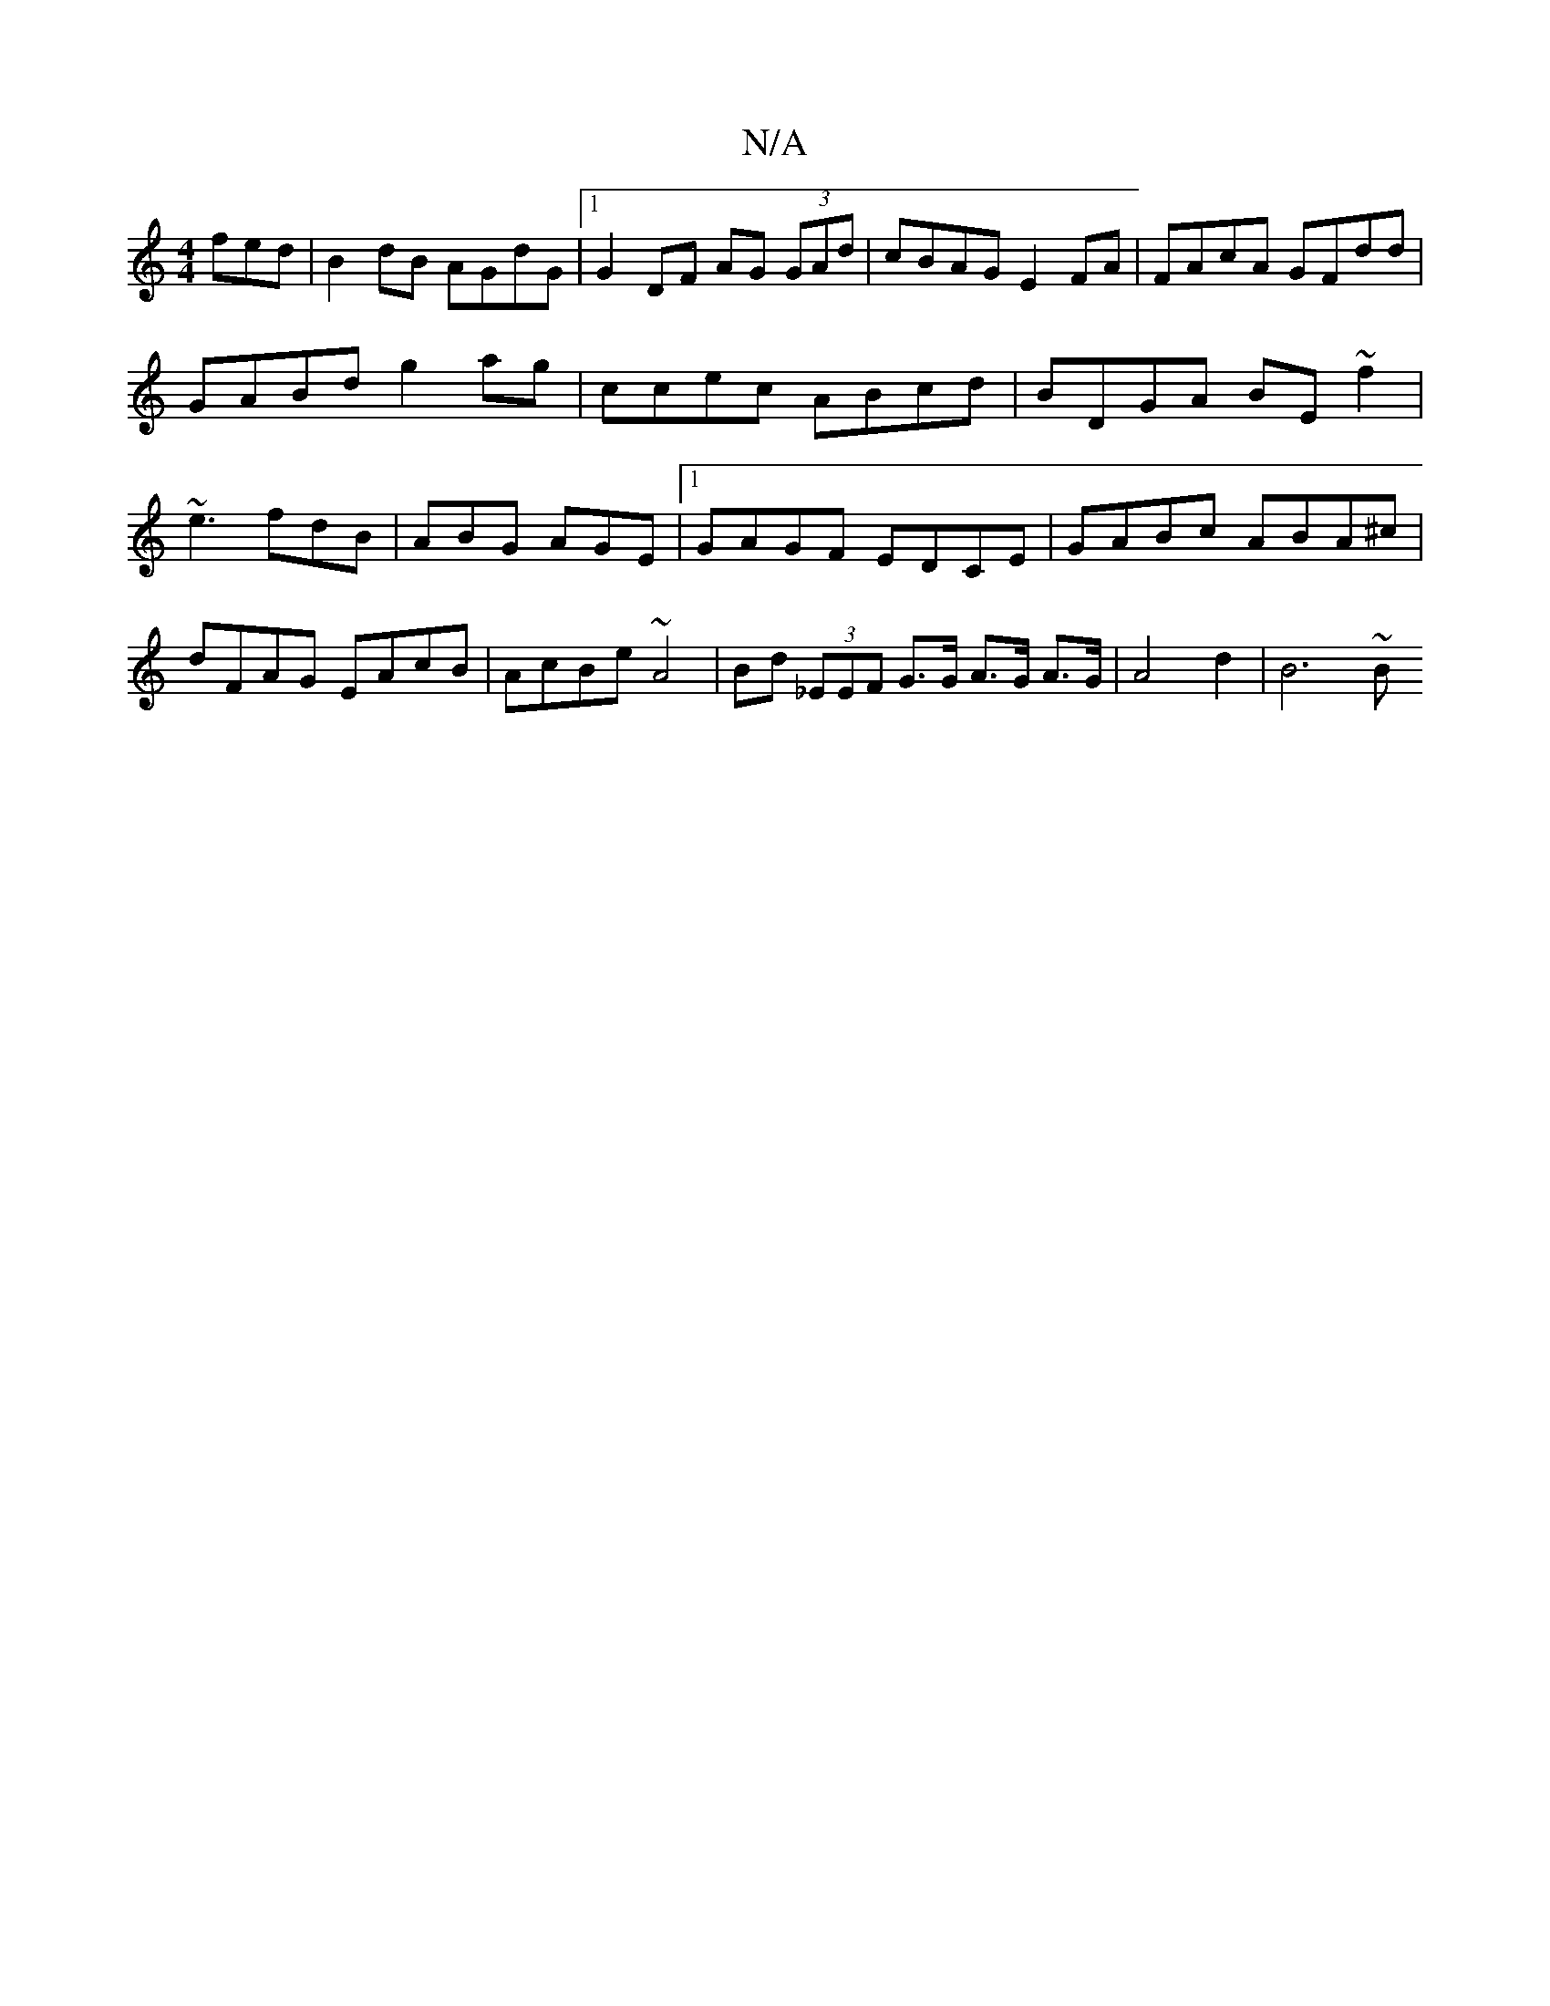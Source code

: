 X:1
T:N/A
M:4/4
R:N/A
K:Cmajor
fed |B2dB AGdG|1 G2 DF AG (3GAd | cBAG E2FA | FAcA GFdd | GABd g2ag | ccec ABcd |BDGA BE~f2 | ~e3 fdB | ABG AGE |1 GAGF EDCE | GABc ABA^c | dFAG EAcB | AcBe ~A4 | Bd (3_EEF G>G A>G A>G | A4 d2 | B6 ~B